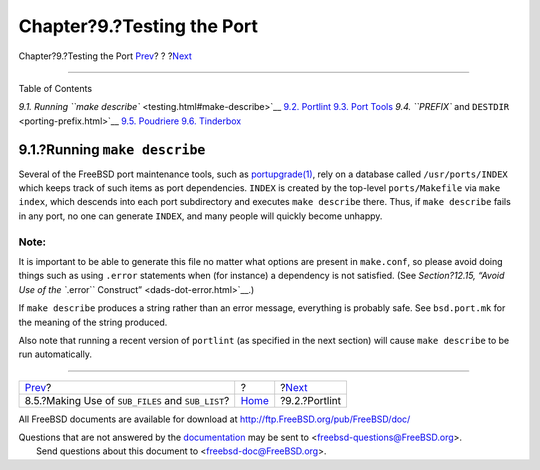===========================
Chapter?9.?Testing the Port
===========================

.. raw:: html

   <div class="navheader">

Chapter?9.?Testing the Port
`Prev <using-sub-files.html>`__?
?
?\ `Next <testing-portlint.html>`__

--------------

.. raw:: html

   </div>

.. raw:: html

   <div class="chapter">

.. raw:: html

   <div class="titlepage" xmlns="">

.. raw:: html

   <div>

.. raw:: html

   <div>

.. raw:: html

   </div>

.. raw:: html

   </div>

.. raw:: html

   </div>

.. raw:: html

   <div class="toc">

.. raw:: html

   <div class="toc-title">

Table of Contents

.. raw:: html

   </div>

`9.1. Running ``make describe`` <testing.html#make-describe>`__
`9.2. Portlint <testing-portlint.html>`__
`9.3. Port Tools <testing-porttools.html>`__
`9.4. ``PREFIX`` and ``DESTDIR`` <porting-prefix.html>`__
`9.5. Poudriere <testing-poudriere.html>`__
`9.6. Tinderbox <testing-tinderbox.html>`__

.. raw:: html

   </div>

.. raw:: html

   <div class="sect1">

.. raw:: html

   <div class="titlepage" xmlns="">

.. raw:: html

   <div>

.. raw:: html

   <div>

9.1.?Running ``make describe``
------------------------------

.. raw:: html

   </div>

.. raw:: html

   </div>

.. raw:: html

   </div>

Several of the FreeBSD port maintenance tools, such as
`portupgrade(1) <http://www.FreeBSD.org/cgi/man.cgi?query=portupgrade&sektion=1>`__,
rely on a database called ``/usr/ports/INDEX`` which keeps track of such
items as port dependencies. ``INDEX`` is created by the top-level
``ports/Makefile`` via ``make index``, which descends into each port
subdirectory and executes ``make describe`` there. Thus, if
``make describe`` fails in any port, no one can generate ``INDEX``, and
many people will quickly become unhappy.

.. raw:: html

   <div class="note" xmlns="">

Note:
~~~~~

It is important to be able to generate this file no matter what options
are present in ``make.conf``, so please avoid doing things such as using
``.error`` statements when (for instance) a dependency is not satisfied.
(See `Section?12.15, “Avoid Use of the ``.error``
Construct” <dads-dot-error.html>`__.)

.. raw:: html

   </div>

If ``make describe`` produces a string rather than an error message,
everything is probably safe. See ``bsd.port.mk`` for the meaning of the
string produced.

Also note that running a recent version of ``portlint`` (as specified in
the next section) will cause ``make describe`` to be run automatically.

.. raw:: html

   </div>

.. raw:: html

   </div>

.. raw:: html

   <div class="navfooter">

--------------

+------------------------------------------------------+-------------------------+---------------------------------------+
| `Prev <using-sub-files.html>`__?                     | ?                       | ?\ `Next <testing-portlint.html>`__   |
+------------------------------------------------------+-------------------------+---------------------------------------+
| 8.5.?Making Use of ``SUB_FILES`` and ``SUB_LIST``?   | `Home <index.html>`__   | ?9.2.?Portlint                        |
+------------------------------------------------------+-------------------------+---------------------------------------+

.. raw:: html

   </div>

All FreeBSD documents are available for download at
http://ftp.FreeBSD.org/pub/FreeBSD/doc/

| Questions that are not answered by the
  `documentation <http://www.FreeBSD.org/docs.html>`__ may be sent to
  <freebsd-questions@FreeBSD.org\ >.
|  Send questions about this document to <freebsd-doc@FreeBSD.org\ >.
